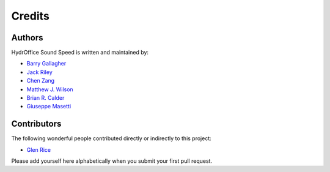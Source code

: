 Credits
-------

Authors
~~~~~~~

HydrOffice Sound Speed is written and maintained by:

- `Barry Gallagher <mailto:barry.gallagher@noaa.gov>`_

- `Jack Riley <mailto:jack.riley@noaa.gov>`_

- `Chen Zang <mailto:chen.zang@noaa.gov>`_

- `Matthew J. Wilson <mailto:matthew.wilson@noaa.gov>`_

- `Brian R. Calder <mailto:brc@ccom.unh.edu>`_

- `Giuseppe Masetti <mailto:gmasetti@ccom.unh.edu>`_

Contributors
~~~~~~~~~~~~

The following wonderful people contributed directly or indirectly to this project:

- `Glen Rice <mailto:glen.rice@noaa.gov>`_

Please add yourself here alphabetically when you submit your first pull request.
